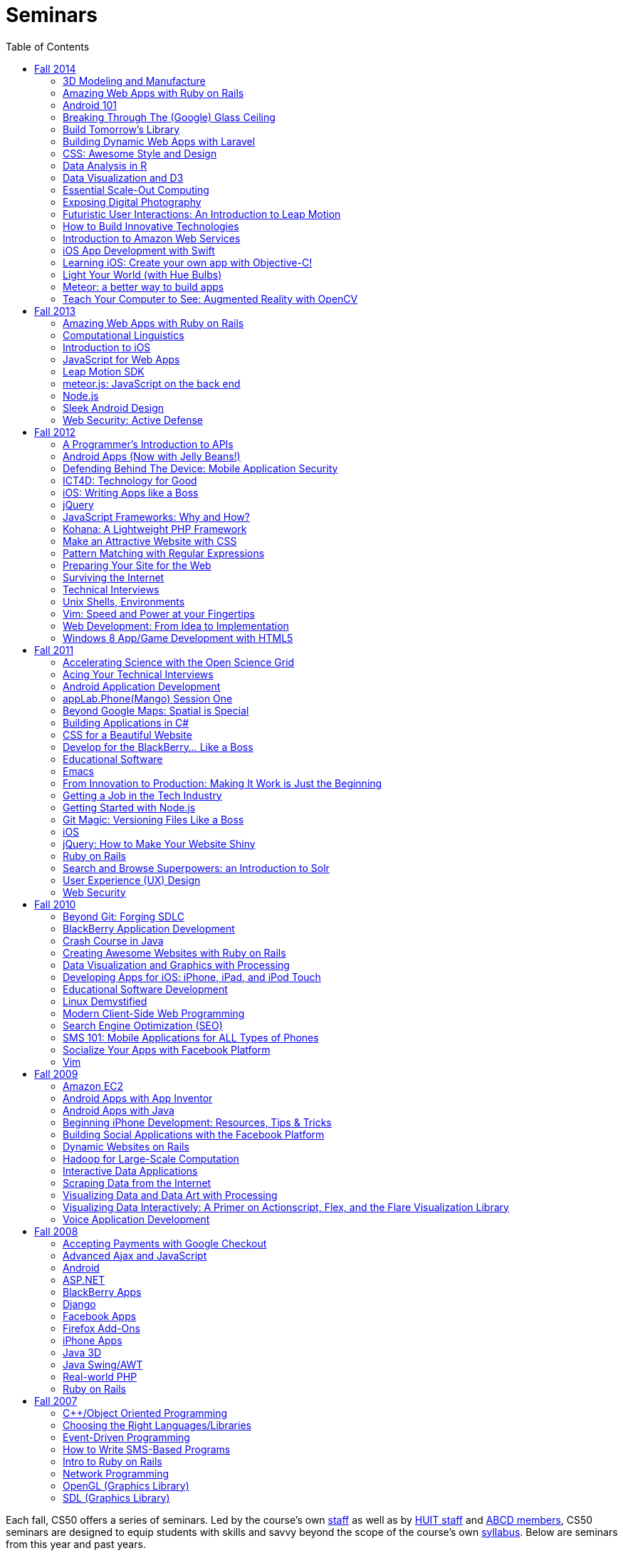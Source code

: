 = Seminars
:toc: left

Each fall, CS50 offers a series of seminars. Led by the course's own
https://cs50.harvard.edu/staff[staff] as well as by
http://huit.harvard.edu/[HUIT staff] and
http://www.abcd.harvard.edu/[ABCD members], CS50 seminars are designed
to equip students with skills and savvy beyond the scope of the course's
own https://cs50.harvard.edu/syllabus[syllabus]. Below are seminars from
this year and past years.

== Fall 2014

Click a seminar's title to see its description and location. No need to register to attend. Each seminar will be streamed live at https://live.cs50.net/[live.cs50.net] and then posted here a few days after it's held!

++++
<iframe src="https://www.google.com/calendar/embed?showNav=0&amp;showDate=0&amp;showPrint=0&amp;showTabs=0&amp;showCalendars=0&amp;showTz=0&amp;mode=AGENDA&amp;height=600&amp;wkst=1&amp;bgcolor=%23FFFFFF&amp;src=9q5vbacbfsvejq8g84j66gn14o%40group.calendar.google.com&amp;color=%235229A3&amp;ctz=America%2FNew_York" style=" border-width:0 " width="800" height="600" frameborder="0" scrolling="no"></iframe>
++++

=== 3D Modeling and Manufacture

_by Ansel Duff_

The software/hardware harmony brings code to life. This seminar aims to familiarize students with elementary manufacturing techniques and provide students with access to CS50's 3D printers. Whether you're designing a holder for a mobile phone payment platform or reinventing the Hue lighting system, customized mechanical components transform a purely software backend to a physical product.

* http://cs50.tv/2014/fall/seminars/3d_modeling/[Video]
* http://cdn.cs50.net/2014/fall/seminars/3d_modeling/iphone_dock.SLDPRT[iPhone 5/5s SolidWorks example file]

=== Amazing Web Apps with Ruby on Rails

_by Gabriel Guimaraes, Stephen Turban and Zack Chauvin_

Ruby on Rails is an awesome framework that lets you create web applications really fast, without having to worry about unnecessary details. In this seminar we will take a look at the Model View Controller paradigm and how this way of thinking can be applied to web programming, specifically using Rails. We will also discuss what a web framework does for you (and what it doesn't do) showing an example of how Rails can solve many tasks of web programming automatically, leaving you more time to work on the real world problems your application is actually trying to solve.

* http://cs50.tv/2014/fall/seminars/ruby_on_rails/[Video]
* http://cdn.cs50.net/2014/fall/seminars/ruby_on_rails/ruby_on_rails.pdf[Slides]

=== Android 101

_by Fred Widjaja_

Learn the basics of building apps on Android, the world's most popular mobile platform! We'll also be going through how to code in Java and how to use development tools like Android Studio.

* video coming soon

=== Breaking Through The (Google) Glass Ceiling

_by Christopher Bartholomew_

Do you have an interest in creating apps for the most controversial piece of wearable technology today? The rise and success of any wearable technology depends on one major element: apps. In this seminar, we’ll overview Google Glass’s three application design patterns: Periodic Notifications using Glass’s Mirror API, Immersion using the Glass Developer Kit (GDK), and Ongoing Tasks which utilize both the Mirror API and GDK. We’ll also provide helpful resources on interacting with and implementing REST web services, creating database structures for Google’s Open Authorization (OAuth), and setting up a standard Integrated Development Environment (IDE) for your chosen design pattern. If you’re planning on creating a Google Glass application, then this seminar will help you get started.

* http://cs50.tv/2014/fall/seminars/glass/[Video]
* http://cdn.cs50.net/2014/fall/seminars/glass/glass.pdf[Slides]
* http://cdn.cs50.net/2014/fall/seminars/glass/setup_and_playground.pdf[Setup Instructions]

=== Build Tomorrow's Library

_by Jeffrey Licht_

Get your hands on the full bibliographic data about virtually all of the 12.7 million items in the Harvard Library collection, plus millions of images, plus some extremely anonymized usage data, and more. All of this can be put to use in the apps you'll learn to write that use the API of Harvard Library Cloud, a new open metadata server. Library metadata is rich, complex, and very human, so let's dig in!

* video coming soon

=== Building Dynamic Web Apps with Laravel

_by Eric Ouyang_

Laravel is a powerful and elegant PHP web development framework for building interactive websites, such as CS50's own site! Learn about how to leverage this cutting edge development tool to create everything from simple APIs to sophisticated modern web applications.

* http://cs50.tv/2014/fall/seminars/laravel/[Video]
* http://cdn.cs50.net/2014/fall/seminars/laravel/laravel.pdf[Slides]
* http://cdn.cs50.net/2014/fall/seminars/laravel/blog50.zip[Project Starting Point]
* http://cdn.cs50.net/2014/fall/seminars/laravel/blog50_completed.zip[Completed Project Example]

=== CSS: Awesome Style and Design

_by Allison Buchholtz-Au and Tomas Reimers_

CSS allows for the stylization of websites. This seminar will cover basic principles for web design from selecting HTML elements with CSS to positioning elements on the page and fully understanding the "box model." Additionally, we will cover common aesthetic improvements seen on websites such as rounding corners, background images, and custom fonts.

* http://cs50.tv/2014/fall/seminars/css/[Video]
* http://cdn.cs50.net/2014/fall/seminars/css/css.pdf[Slides]

=== Data Analysis in R

_by Dustin Tran_

Data has increasingly become crucial for solving problems in industry and research. R provides a powerful and flexible toolkit for this sort of analysis: statistical modeling, machine learning, visualization, and the fundamental process of importing and manipulating data. This seminar will provide a quick introduction to using R and show the tremendous capabilities that the language has to offer.

* video coming soon

=== Data Visualization and D3

_by David Chouinard_

Learn to convey valuable insights through interactive maps, charts and diagrams. We’ll explore D3, a JavaScript library, and learn the tools for producing interactive web-based data visualization.

* video coming soon

=== Essential Scale-Out Computing

_by James Cuff_

Each day you interact with thousands upon thousands of processors, servers, storage systems and high-speed networks. You don't see them, and you don't physically touch them, but they are there, making everything happen behind the scenes. Everything is powered by advanced computing, from your morning news, movie and video streams, phone conversations, currency, financial markets, pharmaceuticals, navigation, traffic, weather, email and of course all of our social media updates.  Each of us consumes vast amounts of data and computation on a daily basis. We also continue to push the boundaries of our science and discovery. Using ever more complex computer models to peer into the darkness of space or to understanding the genetic basis as to why were are human. All of this needs computing for it to work correctly, and it also needs advanced infrastructure and distributed computing architectures to work quickly.  James Cuff is the Assistant Dean for Research Computing here at Harvard. His group runs more than sixty thousand high performance computing processors and more than fourteen petabytes of storage for science. On a global scale, this system is tiny. However, he will show you real world examples of the advances in computation science, physical infrastructure and distributed computing systems we are using each day, whether you are a particle physicist trying to reverse engineer the very fabric of the universe – or maybe you are just updating your selfie...  So what will you learn from this seminar? You are all designing software for your final project. Facebook for example, was originally designed as a small single server PHP application. In order to make it scale to today’s hundreds of thousands of servers and billions of users took years. James will explain how both datacenter and systems architectures that now surpass electrical power usage of 10-20 megawatts – (enough to power more than 20,000 houses, nearly half of the City of Cambridge) enable today’s applications to scale. Each computation, be it add, subtract, multiply, divide, strcmp(), grep or memory hash lookup you make in your application now matters. You will be shown not only how distributed computing factors into your applications, but also how the actual energy efficiency of your algorithms matters. Designing, and thinking about how your application will scale from the beginning to potentially manage 10,000’s of page impressions a second is now the new normal.

* video coming soon

=== Exposing Digital Photography

_by Dan Armendariz_

This seminar is a fast-paced introduction to photography. We'll cover exposure, the impact of exposure values on a photograph, metering, the impact of the human visual system (illusions), and a discussion of modern digital imaging technology including sensor types, sensor sizes, and the limitations that arise from these properties. By the end, you should have a better understanding of the compromises that make up all forms of digital photography from smartphones to digital SLRs and walk away with some tools to find the balance that captures the photograph you want.

* video coming soon

=== Futuristic User Interactions: An Introduction to Leap Motion

_by Armaghan Behlum and Tomas Reimers_

The leap motion is a device that allows users to interact with the computer by moving their hands in front of it. Students will learn how to write code that takes advantage of the leap motion and build websites that the user can interact with using simple hand gestures.

* video coming soon

=== How to Build Innovative Technologies

_by Abby Fichtner_

Ever wonder how startups are able to create innovative, disruptive technologies that are successful in the market? In this seminar, you'll learn lean startup and agile development practices that can be seen time and again in the small percentage of startups that make it big. Using examples from Facebook, Dropbox, Pinterest and more, you'll learn tips for how to find your initial users and validate your ideas. As well as techniques like kanban, emergent design and continuous deployment to help you build your product and get it out there as quickly and efficiently as possible.

* http://cs50.tv/2014/fall/seminars/innovative_technologies/[Video]

=== Introduction to Amazon Web Services

_by Leo Zhadanovsky_

Learn about cloud computing with Amazon Web Services. During this talk, we will discuss the various Networking, Compute, Database, Storage, Application, Deployment and Management services that AWS offers. We will demonstrate how to launch a full three tier LAMP stack in minutes, as well as how to setup a simple web server on AWS. We will also discuss several use-cases, demonstrating how customers such as Enterprises, Startups, and Government Agencies are using AWS to power their computing needs.

* http://cs50.tv/2014/fall/seminars/aws/[Video]
* http://cdn.cs50.net/2014/fall/seminars/aws/aws.pdf[Slides]

=== iOS App Development with Swift

_by Dan Armendariz_

An introduction to iOS programming using Swift, Apple's new programming language for Macs and iOS devices. We will cover the basics of the language, using APIs in your app, and deploying your app to an iOS device. Development requires a recent Mac with OS X 10.9.4 or later and, optional (but recommended), a device running iOS 7 or later.

* video coming soon

=== Learning iOS: Create your own app with Objective-C!

_by Tianyu Liu_

Ever wanted to build your own iOS app with Objective-C but didn't know where to start? Learn the basic introduction to iOS and get started making your cool apps on the App Store.

* video coming soon

=== Light Your World (with Hue Bulbs)

_by Dan Bradley_

As seen in the first week of lecture, Hue bulbs are light bulbs you can control wirelessly. They can do pretty amazing things, if you know how to program them properly. In this seminar, we'll create a small JavaScript web app that can turn Hue bulbs on and off as well as change their color. We'll also more broadly touch on APIs and Ajax calls.

* http://cs50.tv/2014/fall/seminars/hue_bulbs/[Video]

=== Meteor: a better way to build apps

_by Roger Zurawicki_

This is a hands-on introduction to Meteor, a JavaScript and Node.js framework built for the future. Meteor is an open-source platform for building top-quality web apps in a fraction of the time, whether you're an expert developer or just getting started. Meter rocks because: you write in the same language on both the server and the browser; 50 lines of code gets you a working chat app; your app will work in real time; you get an awesome package system; and you can run your app natively on iOS and Android. Find out more at https://www.meteor.com/ 

* video coming soon
	
=== Teach Your Computer to See: Augmented Reality with OpenCV

_by Joshua Meier_

In this seminar, we explore the field of computer vision using the powerful library OpenCV. We’ll learn how to build programs that use your phone/computer's camera in order to interact with the real-world, augment reality, figure out who’s in the picture, and more. Come learn about the technology powering the world’s most popular and entertaining apps.

* video coming soon

== Fall 2013

=== Amazing Web Apps with Ruby on Rails

_by Gabriel Guimaraes_

Ruby on Rails is an awesome framework that lets you create web applications really fast, without having to worry about unnecessary details!

* http://cdn.cs50.net/2013/fall/seminars/ruby_on_rails/ruby_on_rails.pdf[Slides]
* http://cs50.tv/2013/fall/seminars/ruby_on_rails/[Video]


=== Computational Linguistics

_by Lucas Freitas_

As computers become more and more present in our lives, making our interactions with them more intuitive and natural is essential. Computational linguistics refers to the field of computer science that uses computer science to do interesting things with natural language. Examples of large computational linguistic projects are Siri, the Jeopardy winner Watson, and Google Translate. This seminar will give a brief introduction to the field, and will include Python demos to show the potential of that area.

* http://cdn.cs50.net/2013/fall/seminars/computational_linguistics/computational_linguistics.pdf[Slides]
* http://cdn.cs50.net/2013/fall/seminars/computational_linguistics/computational_linguistics.zip[Source]
* http://cs50.tv/2013/fall/seminars/computational_linguistics/[Video]


=== Introduction to iOS

_by Rhed Shi_

Learn how to program iOS applications using Objective-C and XCode 5.

* http://cdn.cs50.net/2013/fall/seminars/intro_to_ios/intro_to_ios.pdf[Slides]
* http://cdn.cs50.net/2013/fall/seminars/intro_to_ios/intro_to_ios.zip[Source Code]
* http://cs50.tv/2013/fall/seminars/intro_to_ios/[Video]
	

=== JavaScript for Web Apps

_by Tomas Reimers and Mike Rizzo_

Learn about APIs and libraries available in Javascript that are useful when writing web applications. 

* http://tomasreimers.github.io/cs50-seminar/[Slides]
* http://cdn.cs50.net/2013/fall/seminars/javascript_for_web_apps/javascript_for_web_apps.zip[Source]
* http://cs50.tv/2013/fall/seminars/javascript_for_web_apps/[Video]


=== Leap Motion SDK

_by Dan Gill and Michael Sutherland_

Getting Started. Important Details. Tools and helpful tips. Community developments. Community resources. How to engage with Leap for help Q&A.

* http://cdn.cs50.net/2013/fall/seminars/leap_motion/leap_motion.pdf[Slides]
* http://cs50.tv/2013/fall/seminars/leap_motion/[Video]


=== meteor.js: JavaScript on the back end 

_by Roger Zurawicki_

A better way to build apps.  Meteor is an open-source platform for building top-quality web apps in a fraction of the time, regardless of your comfort level. 
We will cover the basics of server-side JavaScript and how to get started building cool real-time web apps!  More information at http://www.meteor.com/.

* http://cdn.cs50.net/2013/fall/seminars/meteorjs/meteorjs.pdf[Slides]
* http://cdn.cs50.net/2013/fall/seminars/meteorjs/meteorjs.zip[Source Code]
* http://cs50.tv/2013/fall/seminars/meteorjs/[Video]


=== Node.js

_by Kevin Schmid_

Node.js is a powerful JavaScript library that allows you to create programs that deal with input and output.  That includes network data and file streams, so it's great for creating web servers! Come hear all about Node.js: how it works, where it works best, and how you could use a Node.js server in your final project! In this seminar, we'll show some examples of Node.js servers and discuss server performance.

* http://cdn.cs50.net/2013/fall/seminars/nodejs/nodejs.pdf[Slides]
* http://cdn.cs50.net/2013/fall/seminars/nodejs/nodejs.zip[Source Code]
* http://cs50.tv/2013/fall/seminars/nodejs/[Video]


=== Sleek Android Design

_by Jordan Jozwiak_

Learn about Android design patterns and how to deal with so many different device versions, sizes, and pixel densities.  We will talk about fundamental mobile designs principles, Android-specific concerns, and responsive design for phones and tablets.

* http://cdn.cs50.net/2013/fall/seminars/sleek_android_design/sleek_android_design.pdf[Slides]
* http://cs50.tv/2013/fall/seminars/sleek_android_design/[Video]


=== Web Security: Active Defense

_by Luciano Arango_

Is my new website, or web application secure? How do I make sure it's secure or test if its not? In this seminar we'll put up a website that's not yet, ahem, ready, and split the attendees into two teams. Team one's job: exploit all the vulnerabilities in the code; team two's job: patch them up before team one gets there. We'll be guiding the challenge by exposing the different mistakes that become security problems, how to spot them quickly, and how to patch them up correctly.

* http://cdn.cs50.net/2013/fall/seminars/web_security/web_security.pdf[Slides]
* http://cs50.tv/2013/fall/seminars/web_security/[Video]


== Fall 2012

=== A Programmer's Introduction to APIs

_by Billy Janitsch '15_

APIs allow you to programmatically access data from websites in a useful
form. Facebook, Flickr, Tumblr, Google Maps, Freebase, Wikipedia,
last.fm, Digg, and even CS50 all have APIs that you can use to work with
a variety of interesting data. Have another source in mind? There's
probably an APP for that. Oops, I mean an API. All familiarity levels
welcome, and those in search of ideas for a cool final project are
particularly encouraged to attend.

* http://cs50.tv/2012/fall/seminars/programmer_intro/programmer_intro-720p.mp4[Video]


=== Android Apps (Now with Jelly Beans!)

_by Jordan Jozwiak '14_

As of September 2012, Android had a 68% market share on smart phones(iOS trailed with only 17% share). Android has matured substantially inthe last few years and is undoubtedly here to stay. What are thedifferences between iOS and Android? How has Android changed with therelease of ICS and Jelly Bean? And, most importantly, how can you getstarted developing for Android using Java and Eclipse?

* http://cdn.cs50.net/2012/fall/seminars/android_apps/android_apps.pdf[Slides]
* http://cs50.tv/2012/fall/seminars/android_apps/android_apps-720p.mp4[Video]


=== Defending Behind The Device: Mobile Application Security

_by Chris Wysopal_

Risks to mobile devices are similar to those of traditional software
applications and a result of insecure coding practices, privacy
violating design, and malicious intent. But mobile devices aren’t just
small computers: they are designed around personal and communication
functionality. This makes the top mobile applications risks different
from the top traditional computing risks - and an easier opportunity for
those with malicious intent. This presentation will discuss the threat
landscape and how developers and enterprise IT can tackle mobile app
risk.

* http://cdn.cs50.net/2012/fall/seminars/mobile_application_security/mobile_application_security.pdf[Slides]
* http://cs50.tv/2012/fall/seminars/mobile_application_security/mobile_application_security-720p.mp4[Video]


=== ICT4D: Technology for Good

_by Alisa Nguyen '15 and Joy Ming '15_

Information Communication Technology for Development is a field where
technology is applied to areas such as global health or mobile health,
education and literacy, food production and distribution, and more. This
seminar will demonstrate how technology can create things that are not
only flashy and awesome but can change the world.

* http://cdn.cs50.net/2012/fall/seminars/ict4d/ict4d.pdf[Slides]
* http://cs50.tv/2012/fall/seminars/ict4d/ict4d-720p.mp4[Video]


=== iOS: Writing Apps like a Boss

_by Tommy MacWilliam '13_

Looking to create a project your friends and family can download on the
App Store? Learn how easy it is to write software for iPhone and iPad.
Topics include Objective-C, XCode, and design patterns, and sample apps
include tic-tac-toe and a sports news reader.

* http://cdn.cs50.net/2012/fall/seminars/ios/ios.pdf[Slides]
* http://cdn.cs50.net/2012/fall/seminars/ios/ios.zip[Source Code]
* http://cs50.tv/2012/fall/seminars/ios/ios-720p.mp4[Video]


=== jQuery

_by Vipul Shekhawat '14_

Javascript is a client-side web programming language, used to create all
sorts of functionality on websites. This seminar focuses on jQuery, one
of the most widely used Javascript libraries. jQuery allows programmers
to easily select and manipulate elements on an HTML page, animate
elements effortlessly, send HTTP requests to servers, and much more.
According to builtwith.com, over 24 million websites use jQuery,
including nearly 60% of the top 10,000 websites on the Internet. Make
web programming a lot easier -- come to this seminar and learn jQuery!

* http://cdn.cs50.net/2012/fall/seminars/jquery/jquery.pdf[Slides]
* http://cdn.cs50.net/2012/fall/seminars/jquery/jquery.zip[Source Code]
* http://cloud.cs50.net/~vshekhawat/jquery[Link to Interactive Slides]
* http://cs50.tv/2012/fall/seminars/jquery/jquery-720p.mp4[Video]


=== JavaScript Frameworks: Why and How?

_by Kevin Schimd '15_

JavaScript! It's awesome when you want to add interactive, client-side
features to a website. But coding large projects in JavaScript can be
difficult: it's tough to keep track of events, and maintain organization
of the code! Enter in JavaScript frameworks, which are useful in solving
these kinds of issues. In this seminar, we'll dive into the details and
aspects of some frameworks, and discuss what kind of design challenges
they address. Some knowledge of JavaScript, such as events and objects,
is ideal, but not necessary.

* http://cdn.cs50.net/2012/fall/seminars/javascript_frameworks/javascript_frameworks.zip[Source
Code]
* http://cs50.tv/2012/fall/seminars/javascript_frameworks/javascript_frameworks-720p.mp4[Video]


=== Kohana: A Lightweight PHP Framework

_by Brandon Liu '14_

Web frameworks are absolutely essential for making websites: They
organize your code so that it's more maintainable, and they take care of
common problems like user input sanitation and data model validation so
that you don't have to reinvent the wheel every single time. There are
dozens of web frameworks out there, but Kohana is one of the easiest to
learn, while still providing plenty of features. It's written in PHP, so
there's no need to learn a new language! The seminar will be a
live-coding session, building a blog from the ground up using Kohana.
Students are free to code along, but I will be moving quickly to cover
more ground.

* http://cdn.cs50.net/2012/fall/seminars/kohana/kohana.pdf[Slides]
* http://cdn.cs50.net/2012/fall/seminars/kohana/kohana.zip[Source Code]
* http://cs50.tv/2012/fall/seminars/kohana/kohana-720p.mp4[Video]


=== Make an Attractive Website with CSS

_by Ben Shryock '15_

Learn to make websites even sexier than CS50 Finance with the use of
Cascading Style Sheets (CSS). CSS allows precise control over visual
appearance of a page, from overall layout to details such as font and
margins, all from a single style sheet.

* http://cdn.cs50.net/2012/fall/seminars/css/css.pdf[Slides]
* http://cdn.cs50.net/2012/fall/seminars/css/css.zip[Source Code]
* http://cs50.tv/2012/fall/seminars/css/css-720p.mp4[Video]


=== Pattern Matching with Regular Expressions

_by John Mussman '12_

Regular expressions are templates that allow computers to find and match
patterns in text. Pattern matching is useful when analyzing user input
on consumer websites, cleaning experimental data, or mining source texts
for statistical information. This seminar gives students conceptual
strategies for converting patterns into regular expressions; practice
using the Python re library to solve puzzles; and background to use the
many implementations of regular expressions in command-line tools and
languages including Python, Perl, Ruby, Java, C#, PHP, and MYSQL.

* http://cdn.cs50.net/2012/fall/seminars/pattern_matching/pattern_matching.pdf[Slides]
* http://cs50.tv/2012/fall/seminars/pattern_matching/pattern_matching-720p.mp4[Video]


=== Preparing Your Site for the Web

_by Yuechen Zhao '15_

Designing and launching a website today is a more complex than simply
whipping up some HTML and CSS. You must also take additional steps to
ensure that your site is ready for the web, as websites are being viewed
on different browsers and platforms by people all over the world. How
can you be certain that your site will thrive under all conditions?
Topics to be discussed include cross-browser/platform compatibility, web
security, error handling, and performance optimization.

* http://cdn.cs50.net/2012/fall/seminars/preparing_your_site/preparing_your_site.pdf[Slides]
* http://cs50.tv/2012/fall/seminars/preparing_your_site/preparing_your_site-720p.mp4[Video]


=== Surviving the Internet

_by Esmond Kane_

This seminar will be a truncated version of the National Cyber Security
Awareness Month presentations available here: http://hvrd.me/Rx1Se9
During this year, a record number of popular online service providers,
ranging from email, to social media, to cloud file sharing, were
compromised resulting in our data being exposed. Now, more than ever, we
need to be mindful of the need for constant vigilance when it comes to
computer security. To protect yourself from cyber risks, here are some
things you can do: 1. Ensure your computer has been set to automatically
update 2. Enable your computer's operating system firewall 3. Install
antivirus software and ensure it is set to automatically update 4.
Install HTTPS and anti-tracking extensions 5. Only save your passwords
to a password safe, never save passwords to your browser 6. Select a
unique password for each of your accounts, do not use a common password
for all of your accounts 7. Use two-factor authentication for accounts
that offer it, for example, Google, PayPal, Dropbox, Facebook and many
others offer free or low cost two-factor authentication 8. Be suspicious
of opening email you were not expecting, or from someone you do not
know, and never reply to an email asking for your password 9. Consider
encrypting your hard disk using your computer's operating system
encryption program, for example, FileVault or BitLocker 10. Back up your
hard disk; make a local backup AND make an online backup of important
data.

* http://cdn.cs50.net/2012/fall/seminars/surviving_the_internet/surviving_the_internet.pdf[Slides]
* http://cs50.tv/2012/fall/seminars/surviving_the_internet/surviving_the_internet-720p.mp4[Video]


=== Technical Interviews

_by Kenny Yu '14_

This will be a workshop presenting the format of technical interviews,
which are common in the recruiting process for software engineering
roles at many tech companies. I'll be presenting tips and resources on
getting through the interview, as well as walking through hands-on
examples of representative problems you might see in interviews.

* http://cdn.cs50.net/2012/fall/seminars/technical_interviews/technical_interviews.pdf[Slides]
* http://cdn.cs50.net/2012/fall/seminars/technical_interviews/technical_interviews.zip[Source
Code]
* http://cs50.tv/2012/fall/seminars/technical_interviews/technical_interviews-720p.mp4[Video]


=== Unix Shells, Environments

_by Douglas Kline_

Unix shells consist of and depend on environments and other provisions
that differ from those of other operating systems. Unix offers several
different shells which have some things in common with each other. One,
bash, is now becoming available on other operating systems and may
become shell-lingua franca. Understanding the bases of the shells, their
various capabilities, and how they differ from each other can greatly
increase one's capabilities of using Unix and also illustrate the
history and development of the shells and the operating system in
general. Understanding how they differ from shells of other operating
systems can promote understanding of both and forestall confusion and
mistakes. I intend this primarily as a practical seminar as the topic
isn't really theoretical and the broader historical implications have
more to do with the irregular, idiosyncratic origins of Unix rather than
principles of computer science.

* http://cdn.cs50.net/2012/fall/seminars/unix_shells_environments/unix_shells_environments.pdf[Text]
* http://cs50.tv/2012/fall/seminars/unix_shells_environments/unix_shells_environments-720p.mp4[Video]


=== Vim: Speed and Power at your Fingertips

_by Brandon Liu '14_

Vim is one of the most popular text editors used by programmers. It is
generally agreed that Vim allows for faster text editing than any other
application, but there is a misconception that Vim has a extremely steep
learning curve. With the proper instruction and guidance, you'll find
yourself coding in Vim in no time, faster than ever before! This seminar
will start with a showcase of what Vim is capable of, and then break out
into a hands-on workshop where everyone gets their hands dirty with some
Vim practice!

* http://cdn.cs50.net/2012/fall/seminars/vim/vim.pdf[Slides]
* http://bit.ly/SGgrya[Vim exercises]
* http://cs50.tv/2012/fall/seminars/vim/vim-720p.mp4[Video]


=== Web Development: From Idea to Implementation

_by Billy Janitsch '15 and Ben Kuhn '15_

So. You have a great idea for a website. What's next? This seminar will
guide you through the process of web development, from designing a solid
architecture to creating a functional and beautiful user interface.
Topics include project management, planning/prioritizing features,
iterating over designs, and an overview of useful libraries and
frameworks. We'll move quickly, but all familiarity levels are welcome.
We'll be happy to field questions during and after the seminar.

* http://cdn.cs50.net/2012/fall/seminars/web_development/web_development.pdf[Slides]
* http://cs50.tv/2012/fall/seminars/web_development/web_development-720p.mp4[Video]


=== Windows 8 App/Game Development with HTML5

_by Edwin Guarin and Chris Bowen_

Are you thinking about what you want to do for your CS50 final project?
Attend this session to learn how to build a Windows 8 App and/or game in
HTML5. If you decide to use this for your final project, we will help
you publish it in the Windows store (using a free Windows Store
developer account we give you) and provide some technical guidance
during the hackathon. You will also have a chance to win a Windows 8
slate device or XBOX 360! Don’t miss out!

* http://cs50.tv/2012/fall/seminars/windows_8/windows_8-720p.mp4[Video]


== Fall 2011


=== Accelerating Science with the Open Science Grid

by Ian Stokes-Rees

In the mid-1990s, the high-energy physics community (think
http://en.wikipedia.org/wiki/Fermilab[FermiLab] and
http://en.wikipedia.org/wiki/Cern[CERN]) started planning for the
http://en.wikipedia.org/wiki/Large_Hadron_Collider[Large Hadron
Collider]. Managing the http://en.wikipedia.org/wiki/Petabyte[petabytes]
of data that would be generated by the facility and sharing it with the
globally distributed community of over 10,000 researchers would be a
major infrastructure and technology problem. This same community that
brought us the web has now developed standards, software, and
infrastructure for http://en.wikipedia.org/wiki/Grid_computing[grid
computing]. In this seminar I'll present some of the exciting science
that is being done on the
http://en.wikipedia.org/wiki/Open_Science_Grid[Open Science Grid], the
US national
http://en.wikipedia.org/wiki/Cyberinfrastructure[cyberinfrastructure]
linking 60 institutions (Harvard included) into a massive
http://en.wikipedia.org/wiki/Distributed_computing[distributed
computing] and http://en.wikipedia.org/wiki/Data_processing_system[data
processing system].

* http://cdn.cs50.net/2011/fall/seminars/acceleratingScience/acceleratingScience.pdf[Slides]
* http://cs50.tv/2011/fall/seminars/acceleratingScience/acceleratingScience.mp4[Video]


=== Acing Your Technical Interviews

by Tony Ho '14

At Harvard, there aren't many programs that help people practice their
interviews, especially if there is coding involved. To help with this, I
would like to teach people about resources that are out there that can
help with making sure everyone can ace their interviews.

Most coding interviews are like another coding competition. I would like
to start by talking about resources like
http://projecteuler.net/[Project Euler], Poj,
http://en.wikipedia.org/wiki/USACO[USACO],
http://codeforces.com/[Codeforces],
http://en.wikipedia.org/wiki/TopCoder[Topcoder]. Then I will move into
the broad topics that everyone needs to know to answer simple questions.
Finally, I will end with a hands-on period where we will try some
problems and go over some problems that I have personally seen and find
very interesting.

* http://cdn.cs50.net/2011/fall/seminars/acing_technical_interviews/acing_technical_interviews.pdf[Slides]
* http://cdn.cs50.net/2011/fall/seminars/acing_technical_interviews/acing_technical_interviews_src.zip[Source
Code]
* http://cs50.tv/2011/fall/seminars/acing_technical_interviews/acing_technical_interviews.mp4[Video]


=== Android Application Development

by Jordan Jozwiak '14

Learn the basics of the http://code.google.com/android/[Android]
Application Interface and developing
http://en.wikipedia.org/wiki/Java_%28software_platform%29[Java]
applications using
http://en.wikipedia.org/wiki/Eclipse_%28software%29[Eclipse].

* http://cdn.cs50.net/2011/fall/seminars/Android_applicationDevelopment/Android_applicationDevelopment.pdf[Slides]
* http://cs50.tv/2011/fall/seminars/Android_applicationDevelopment/Android_applicationDevelopment.mp4[Video]


=== appLab.Phone(Mango) Session One

by Edwin Guarin of Microsoft

You will learn how to get started on that next great app for the Windows
Phone. Session One will attempt to cover: Introduction to Windows Phone
7.5 for Developers; Building Windows Phone 7.5 Apps with Visual Studio
and Silverlight; Getting Started with Sample Code and other resource;
Publishing and Monetizing your App in the Marketplace at no cost. For
this seminar, install the Windows Phone 7.5 SDK from
http://create.msdn.com/en-us/home/getting_started. And create a free
Dreamspark and AppHub account using the instructions from
http://bit.ly/r2dqFr. This will give you the ability to publish your
phone apps and monetize for free.

* Resources
** http://cdn.cs50.net/2011/fall/seminars/appLab_Phone_Mango/Jump_Start_Windows_Phone_Mango.zip[Jump
Start Windows Phone Mango]
** http://cdn.cs50.net/2011/fall/seminars/appLab_Phone_Mango/Windows_Phone_7_Silverlight_Toolkit_Refresh_Aug_2011.zip[Windows
Phone 7 Silverlight Toolkit Refresh Aug 2011]
** http://cdn.cs50.net/2011/fall/seminars/appLab_Phone_Mango/Windows_Phone_7_Training_Course.zip[Windows
Phone 7 Training Course]
** http://cdn.cs50.net/2011/fall/seminars/appLab_Phone_Mango/Windows_Phone_Training_Labs.zip[Windows
Phone Training Labs]
** http://cdn.cs50.net/2011/fall/seminars/appLab_Phone_Mango/Windows_Phone_Training_Presentations.zip[Windows
Phone Training Presentations]
* http://cs50.tv/2011/fall/seminars/appLab_Phone_Mango/appLab_Phone_Mango.mp4[Video]


=== Beyond Google Maps: Spatial is Special

by Kirk Goldsberry

There's an ongoing http://en.wikipedia.org/wiki/Geospatial[geospatial]
revolution happening right now. Unfortunately, despite the rapid rise of
geospatial technologies, here at Harvard there are few if any courses
that focus on
http://en.wikipedia.org/wiki/Geographic_Information_Science[Geographic
Information Science]. I propose to lead a brief seminar that introduces
the basics of GIScience and hopes to inspire students to generate
exciting new spatially aware mobile applications that pick up where
popular location-based services such as
http://en.wikipedia.org/wiki/Google_maps[Google Maps] and
[http://en.wikipedia.org/wiki/Yelp,_Inc. Yelp] leave off. Since a large
percentage of http://en.wikipedia.org/wiki/Application_software["apps"]
have a spatial component, this topic should be of interest to students
looking to design new
http://en.wikipedia.org/wiki/Mobile_computing[mobile computing]
software.

* http://cs50.tv/2011/fall/seminars/beyond_GoogleMaps/beyond_GoogleMaps.mp4[Video]


=== Building Applications in C#

by Mike Teodorescu '11

This seminar is a concentrated introduction to
http://en.wikipedia.org/wiki/C_Sharp_%28programming_language%29[C#] and
will cover
http://en.wikipedia.org/wiki/Object-oriented_programming[object-oriented
programming] in C#,
http://en.wikipedia.org/wiki/Collection_%28computing%29[collections] in
C#, http://en.wikipedia.org/wiki/Exception_handling[exception handling],
http://en.wikipedia.org/wiki/Regular_expression_examples[regular
expressions], http://en.wikipedia.org/wiki/XML[XML]
http://en.wikipedia.org/wiki/Parsing[parsing],
http://en.wikipedia.org/wiki/C_file_input/output[file I/O], and
http://en.wikipedia.org/wiki/Debugging[debugging] in
http://en.wikipedia.org/wiki/Microsoft_Visual_Studio[Visual Studio]. By
the end of the course, students should have a solid grasp of this
powerful language, which is packed with handy shortcuts and libraries.

* http://cdn.cs50.net/2011/fall/seminars/C_sharp/C_sharp.pdf[Slides]
* http://cdn.cs50.net/2011/fall/seminars/C_sharp/C_sharp_src.zip[Source
Code]
* http://cs50.tv/2011/fall/seminars/C_sharp/C_sharp.mp4[Video]


=== CSS for a Beautiful Website

by Charles Bandes

Proper use of http://en.wikipedia.org/wiki/Cascading_Style_Sheets[CSS]
allows a tremendous degree of control over both the layout and visual
design of a web page. Careful application of
http://en.wikipedia.org/wiki/Style_sheet_%28web_development%29[style
sheets] can be the difference between a basic page and a really polished
site.

* http://cdn.cs50.net/2011/fall/seminars/CSS/CSS_src.zip[Source Code]
* http://cs50.tv/2011/fall/seminars/CSS/CSS.mp4[Video]


=== Develop for the BlackBerry... Like a Boss

by Jason Hirschorn '14 and Marta Bralic '12

Learn how to develop applications for
http://en.wikipedia.org/wiki/BlackBerry[BlackBerry] smartphone. Imagine
integrating the http://en.wikipedia.org/wiki/BlackBerry_Messenger[BBM]
platform into your application or coding the next
http://en.wikipedia.org/wiki/Brick_Breaker[Brick Breaker]. The
possibilities are endless!

* http://cdn.cs50.net/2011/fall/seminars/develop_for_the_BlackBerry/develop_for_the_BlackBerry.pdf[Slides]
* http://cs50.tv/2011/fall/seminars/develop_for_the_BlackBerry/develop_for_the_BlackBerry.mp4[Video]


=== Educational Software

by Katie Vale

Interested in writing software to support teaching and learning? This
session will discuss how to plan and execute an instructional project,
including how to do requirements gathering, how to choose development
platforms, and how to assess your project. The instructor has over 20
years' experience in designing and producing educational software.

* http://cdn.cs50.net/2011/fall/seminars/educationalSoftware/educationalSoftware.pdf[Slides]
* http://cs50.tv/2011/fall/seminars/educationalSoftware/educationalSoftware.mp4[Video]


=== Emacs

by Matthew Chartier '12

http://en.wikipedia.org/wiki/Emacs[Emacs] is an alternative to
http://en.wikipedia.org/wiki/Gedit[gedit] which empowers you to write
code more efficiently.
http://en.wikipedia.org/wiki/Extensible[Extensible] and highly
customizable, Emacs allows users to streamline their editing process by
modifying the editor itself to suit their needs. Topics covered will
include http://en.wikipedia.org/wiki/Keyboard_shortcuts[keyboard
shortcuts] to navigate text files quickly, using
http://en.wikipedia.org/wiki/Data_buffer[buffers] to more effectively
work with code spanning multiple files, and automating repetitive and
tedious editing tasks on the fly.

* http://cdn.cs50.net/2011/fall/seminars/Emacs/Emacs.pdf[Slides]
* http://cs50.tv/2011/fall/seminars/Emacs/Emacs.mp4[Video]


=== From Innovation to Production: Making It Work is Just the Beginning

by Dennis Ravenelle

Thomas Edison is credited with saying that invention is 1 percent
inspiration and 99 percent perspiration. Getting an innovative solution
from the lab (or the garage) into a real production environment can be
an arduous process. But until something delivers real value in a
real-world environment, it's just a novelty. Here are some things to
consider.

* http://cdn.cs50.net/2011/fall/seminars/innovation_to_production/innovation_to_production.pdf[Slides]
* http://cs50.tv/2011/fall/seminars/innovation_to_production/innovation_to_production.mp4[Video]


=== Getting a Job in the Tech Industry

by Matthew Chartier '12 and Melissa Niu '13

A seminar to discuss opportunities available to Harvard students in the
tech industry and details about the interview process. The seminar will
consist of a presentation and Q&A session with a panel of students with
prior experience interviewing for and working in positions in the tech
industry.

* http://cdn.cs50.net/2011/fall/seminars/techIndustry/techIndustry.pdf[Slides]
* http://cs50.tv/2011/fall/seminars/techIndustry/techIndustry.mp4[Video]


=== Getting Started with Node.js

by Beardsley Ruml

An introduction to http://en.wikipedia.org/wiki/Node.js[Node.js], a
http://en.wikipedia.org/wiki/Server-side[server-side]
http://en.wikipedia.org/wiki/Javascript[JavaScript] environment with
http://en.wikipedia.org/wiki/Asynchronous_I/O[non-blocking IO], and its
most popular modules, such as http://expressjs.com/[Express] (built on
Connect) and http://socket.io/[Socket-IO]. The opportunities for
real-time browser-based interactions will be demonstrated with a new
http://en.wikipedia.org/wiki/Open_source[open-source] implementation of
http://backchan.nl/[backchan.nl]. (See
http://www.github.com/bruml2/backchannel/)

* http://cdn.cs50.net/2011/fall/seminars/Node_js/Node_js.pdf[Slides]
* http://cs50.tv/2011/fall/seminars/Node_js/Node_js.mp4[Video]


=== Git Magic: Versioning Files Like a Boss

by Tommy MacWilliam '13

Tired of sudoku_why_is_it_3_am.c and sudoku_OMG_FINALLY_WORKS.c? Learn
how software is developed in the real world with
http://git-scm.com/[git], a distributed revision control system. Track
down bugs faster, manage file histories, and deploy code with efficiency
and confidence.

* http://cdn.cs50.net/2011/fall/seminars/Git_magic/Git_magic.pdf[Slides]
* http://cs50.tv/2011/fall/seminars/Git_magic/Git_magic.mp4[Video]


=== iOS

by Larry Ehrhardt

Quick tour of http://en.wikipedia.org/wiki/IOS[iOS] and how to build a
tab-based http://en.wikipedia.org/wiki/Application_software[app] with a
view, table, and web view.

* http://cdn.cs50.net/2011/fall/seminars/iOS/iOS.pdf[Slides]
* http://cdn.cs50.net/2011/fall/seminars/iOS/iOS_src.zip[Source Code]
* http://cs50.tv/2011/fall/seminars/iOS/iOS.mp4[Video]


=== jQuery: How to Make Your Website Shiny

by Alex Hugon '11

Stolen from http://en.wikipedia.org/wiki/JQuery[jQuery's] site: "jQuery
is a fast and concise JavaScript Library that simplifies
http://en.wikipedia.org/wiki/Html[HTML] document traversing, event
handling, animating, and
http://en.wikipedia.org/wiki/Ajax_%28programming%29[Ajax] interactions
for rapid web development. jQuery is designed to change the way that you
write http://en.wikipedia.org/wiki/Javascript[JavaScript]."

What this means for you is that you can make your websites prettier,
more interactive, and more dynamic than ever. If you're considering
making a website for your final project, you should check jQuery out!

* http://cdn.cs50.net/2011/fall/seminars/jQuery/jQuery_src.zip[Source
Code]
* http://cs50.tv/2011/fall/seminars/jQuery/jQuery.mp4[Video]


=== Ruby on Rails

by Lexi Ross '13

http://en.wikipedia.org/wiki/Ruby_on_Rails[Ruby on Rails] is an exciting
new web development framework that lets you build awesome, dynamic
websites in a short amount of time. Ever used
http://en.wikipedia.org/wiki/Twitter[Twitter] or
http://en.wikipedia.org/wiki/Groupon[Groupon]? Then you've used a Rails
application. The Rails framework utilizes the
http://www.ruby-lang.org/en/[Ruby programming language], so we'll be
learning basic Ruby syntax as well as the tools you need to get started
building a Rails app. Bonus: Ruby is insanely fun to code in!

* http://cdn.cs50.net/2011/fall/seminars/Ruby_on_Rails/ROR.pdf[Slides]
* http://cdn.cs50.net/2011/fall/seminars/Ruby_on_Rails/ROR_depot_src.zip[ROR depot Source Code]
* http://cdn.cs50.net/2011/fall/seminars/Ruby_on_Rails/ROR_finance_skeleton_src.zip[ROR finance skeleton Source Code]
* http://cs50.tv/2011/fall/seminars/Ruby_on_Rails/Ruby_on_Rails.mp4[Video]


=== Search and Browse Superpowers: an Introduction to Solr

by Ben Gaucherin

Search and browse capabilities are core to most applications these days.
This seminar will review basic concepts behind search, including the
more recent development known as
http://en.wikipedia.org/wiki/Faceted_search[faceted search]. We will
then use http://en.wikipedia.org/wiki/Solr[Solr], one of the most
popular http://en.wikipedia.org/wiki/Open_source[open-source] faceted
http://en.wikipedia.org/wiki/Search_engine[search engines], to see how
one can incorporate advanced search and browse capabilities into an
application.

* http://cdn.cs50.net/2011/fall/seminars/intro_to_Solr/intro_to_Solr.pdf[Slides]
* http://cs50.tv/2011/fall/seminars/intro_to_Solr/intro_to_Solr.mp4[Video]
* http://cdn.cs50.net/2011/fall/seminars/intro_to_Solr/intro_to_Solr.ova[Virtual Machine]


=== User Experience (UX) Design

by Julia Mitelman '13

Ever stumbled upon a product that frustrated you because you couldn't
figure out how to use it? Learn how to create products that are
intuitive and convenient—no user manual necessary! A sneak peek of
CS179, this seminar teaches you what you need to keep in mind when
making products so you can create a great best user experience—because
it's always the designer's fault!

* http://cdn.cs50.net/2011/fall/seminars/user_UX_design/user_UX_design.pdf[Slides]
* http://cs50.tv/2011/fall/seminars/user_UX_design/user_UX_design.mp4[Video]


=== Web Security

by Carl Jackson '13

You know how to build websites, but do you know how to make them secure?
We'll teach you about some of the most common Web Security
vulnerabilities and how to fix them.

* http://cdn.cs50.net/2011/fall/seminars/Web_security/Web_security.pdf[Slides]
* http://cdn.cs50.net/2011/fall/seminars/Web_security/Web_security.zip[Source Code]
* http://cs50.tv/2011/fall/seminars/Web_security/Web_security.mp4[Video]


== Fall 2010


=== Beyond Git: Forging SDLC

by Esmond Kane

Given the forthcoming launch of the http://forge.gov/[forge.gov]
http://en.wikipedia.org/wiki/Systems_Development_Life_Cycle[SDLC]
portal, building on the already deployed http://forge.mil/[forge.mil],
collaborative development lifecycle portals are officially mainstream.
The presenter will speak to the goals, quirks, maturation and future of
a 6-year software development hosted portal for academia _et al._ in
Harvard. The Harvard ABCD Forge is available at
https://forge.abcd.harvard.edu/[forge.abcd.harvard.edu].

* http://cdn.cs50.net/2010/fall/seminars/BeyondGit_ForgingSDLC/BeyondGit_ForgingSDLC.pdf[Slides]
* http://cs50.tv/2010/fall/seminars/BeyondGit_ForgingSDLC/BeyondGit_ForgingSDLC.mp4[Video]


=== BlackBerry Application Development

by Tian Feng '11

Learn the basics of the http://en.wikipedia.org/wiki/BlackBerry[BlackBerry] Application
Interface and developing http://en.wikipedia.org/wiki/Java_(programming_language)[Java]
applications.

* http://cdn.cs50.net/2010/fall/seminars/BlackBerryApplicationDevelopment/BlackBerryApplicationDevelopment.pdf[Slides]
* http://cs50.tv/2010/fall/seminars/BlackBerryApplicationDevelopment/BlackBerryApplicationDevelopment.mp4[Video]


=== Crash Course in Java

by Matthew Chartier '12

Comprehensive introduction to the syntax, features, advantages, and limitations of the
http://en.wikipedia.org/wiki/Java_(programming_language)[Java]
programming language, relating back to
http://en.wikipedia.org/wiki/C_(programming_language)[C]. Introducing
basic topics in http://en.wikipedia.org/wiki/Object-oriented_programming[object-oriented programming].

* http://cdn.cs50.net/2010/fall/seminars/CrashCourseInJava/CrashCourseInJava.pdf[Slides]
* http://cdn.cs50.net/2010/fall/seminars/CrashCourseInJava/CrashCourseInJava.zip[Source Code]
* http://cs50.tv/2010/fall/seminars/CrashCourseInJava/CrashCourseInJava.mp4[Video]


=== Creating Awesome Websites with Ruby on Rails

by Tommy MacWilliam '13

http://en.wikipedia.org/wiki/Ruby_on_Rails[Ruby on Rails] is a web
application framework for the
http://en.wikipedia.org/wiki/Ruby_(programming_language)[Ruby]
programming language. With Rails, interacting with complex database
structures is a snap and site organization is literally done for you,
allowing you to focus on creating an awesome website rather than
worrying about petty low-level details. In this seminar, we'll take a
look at the Ruby programming language, the
http://en.wikipedia.org/wiki/Model–View–Controller[MVC] design pattern,
and how to create and deploy a killer Rails website in minutes (that's
right, minutes).

* http://cdn.cs50.net/2010/fall/seminars/CreatingAwesomeWebsitesWithRubyOnRails/CreatingAwesomeWebsitesWithRubyOnRails.pdf[Slides]
* http://cs50.tv/2010/fall/seminars/CreatingAwesomeWebsitesWithRubyOnRails/CreatingAwesomeWebsitesWithRubyOnRails.mp4[Video]


=== Data Visualization and Graphics with Processing

by Mike Teodorescu '11

Used in visualizing the human genome, social networks, word maps of
presidential speeches,
http://en.wikipedia.org/wiki/Processing_(programming_language)[Processing]
provides a complete framework for interactive visual applications. The
seminar is structured as a tutorial to enable you to get started quickly
with the
http://en.wikipedia.org/wiki/Java_(programming_language)[Java]-based
Processing and off to a final project! A survey of visual applications
using Processing will be made to give you more implementation ideas for
your project.

* http://cdn.cs50.net/2010/fall/seminars/DataVisualizationAndGraphicsWithProcessing/DataVisualizationAndGraphicsWithProcessing.pdf[Slides]
* http://cdn.cs50.net/2010/fall/seminars/DataVisualizationAndGraphicsWithProcessing/DataVisualizationAndGraphicsWithProcessing.zip[Source Code]
* http://cs50.tv/2010/fall/seminars/DataVisualizationAndGraphicsWithProcessing/DataVisualizationAndGraphicsWithProcessing.mp4[Video]


=== Developing Apps for iOS: iPhone, iPad, and iPod Touch

by Scott Crouch '13

In this seminar, students will learn the fundamentals of
http://en.wikipedia.org/wiki/Objective-C[Objective-C],
http://en.wikipedia.org/wiki/Xcode[Xcode], the iPhone and iPad
simulator, http://en.wikipedia.org/wiki/Interface_Builder[Interface
Builder] and Instruments. Topics in Objective-C include the
http://en.wikipedia.org/wiki/Model–View–Controller[model-view-controller]
paradigm, basic syntax, memory management, Core Data, and UI elements.
Students will learn the basics of creating simple, table, tab bar and
split view controller applications.

* http://cdn.cs50.net/2010/fall/seminars/DevelopingAppsFor_iOS_iPhone_iPad_And_iPodTouch/DevelopingAppsFor_iOS_iPhone_iPad_And_iPodTouch.pdf[Slides]
* http://cdn.cs50.net/2010/fall/seminars/DevelopingAppsFor_iOS_iPhone_iPad_And_iPodTouch/CS50_Practice_iOS_App.zip[Source Code], _should be run on Simulator 4.2 Debug with LLVM Compiler 1.6_
* http://cs50.tv/2010/fall/seminars/DevelopingAppsFor_iOS_iPhone_iPad_And_iPodTouch/DevelopingAppsFor_iOS_iPhone_iPad_And_iPodTouch.mp4[Video]


=== Educational Software Development

by Katie Vale

Interested in writing software to support teaching and learning? This
session will discuss how to plan and execute an instructional project,
including how to do requirements gathering, how to choose development
platforms, and how to assess your project. The instructor has over 20
years experience in designing and producing educational software.

* http://cs50.tv/2010/fall/seminars/EducationalSoftwareDevelopment/EducationalSoftwareDevelopment.mp4[Video]


=== Linux Demystified

by Jeremy Cushman '12

Come learn about arguably the most successful collective action effort
in the history of the world. Dive into the tool used by the pros and
learn what it takes. Bring along your laptop so you can play along.

* http://cdn.cs50.net/2010/fall/seminars/LinuxDemystified/LinuxDemystified.pdf[Slides]
* http://cs50.tv/2010/fall/seminars/LinuxDemystified/LinuxDemystified.mp4[Video]


=== Modern Client-Side Web Programming

by Filip Zembowicz '11

Recent developments in the http://en.wikipedia.org/wiki/HTML5[HTML5] and
http://en.wikipedia.org/wiki/Cascading_Style_Sheets[CSS] specifications
as well as powerful http://en.wikipedia.org/wiki/JavaScript[JavaScript]
libraries like http://en.wikipedia.org/wiki/JQuery[jQuery] have extended
the realm of possibilities of what can be displayed in a browser. This
seminar will be a high-level overview of the new possibilities, such as
embedding video directly, using a canvas to draw arbitrary objects,
dynamically storing data in the browser using localStorage, and
animating and transforming your webpages to your heart's content.

* http://cs50.tv/2010/fall/seminars/ModernClient-SideWebProgramming/ModernClient-SideWebProgramming.mp4[Video]


=== Search Engine Optimization (SEO)

by Katie Fifer '08

Ever wondered how Google picks certain websites to show up before others
in search results? Ever wondered how much traffic (and money) is at
stake when it comes to being number 1 on Google? Come learn how to
optimize your website to make it more search-engine-friendly and boost
your search engine ranking. We'll cover everything from html tags, to
URLs, links, keyword strategy, and overall content.

* http://cdn.cs50.net/2010/fall/seminars/SearchEngineOptimization_SEO/SearchEngineOptimization_SEO.pdf[Slides]
* http://cs50.tv/2010/fall/seminars/SearchEngineOptimization_SEO/SearchEngineOptimization_SEO.mp4[Video]


=== SMS 101: Mobile Applications for ALL Types of Phones

by Jeff Solnet '12 and Punit Shah '12

This seminar will cover the basics of developing
http://en.wikipedia.org/wiki/SMS[SMS]-based mobile applications. We will
discuss and demonstrate how to use the
http://www.zeepmobile.com/developers/[Zeep Mobile] and
http://lite.textmarks.com/dev/[TextMarks Lite] APIs, in conjunction with
http://en.wikipedia.org/wiki/PHP[PHP] scripts, to develop interactive
SMS applications. SMS (i.e. text messages) is a nearly-universal
technology on cell phones. It allows developers to create mobile
applications that are cheap and compatible with all phones, whether
you're using a smartphone (iPhone, Blackberry, G1) or your parents' old
black-and-white Nokia. If you're thinking about changing the world, SMS
has been a useful platform for the developing world where few serviced
populations have access to advanced mobile devices. Farmers in many
African countries are now able to get up-to-date pricing and other
agricultural data thanks to SMS applications. In Kenya, mobile (SMS)
banking is rapidly changing the way Kenyans create and conduct business.
Whether you're interested in updating
http://shuttleboy.cs50.net/[Shuttleboy] or solving world peace, this
seminar will be a good starting point.

* http://cdn.cs50.net/2010/fall/seminars/SMS101_MobileApplicationsForAllTypesOfPhones/SMS101_MobileApplicationsForAllTypesOfPhones.pdf[Slides]
* http://cs50.tv/2010/fall/seminars/SMS101_MobileApplicationsForAllTypesOfPhones/SMS101_MobileApplicationsForAllTypesOfPhones.mp4[Video]


=== Socialize Your Apps with Facebook Platform

by Keito Uchiyama '11

How to get started with http://developers.facebook.com/[Facebook's
Platform product], including use of the
http://developers.facebook.com/docs/api[Graph API] and how to use the
http://github.com/facebook/php-sdk/[SDKs in PHP]. An overview of the
features in the API and examples of possible integrations.

* http://cdn.cs50.net/2010/fall/seminars/SocializeYourAppsWithFacebookPlatform/SocializeYourAppsWithFacebookPlatform.pdf[Slides]
* http://cdn.cs50.net/2010/fall/seminars/SocializeYourAppsWithFacebookPlatform/SocializeYourAppsWithFacebookPlatform.zip[Source Code]
* http://cs50.tv/2010/fall/seminars/SocializeYourAppsWithFacebookPlatform/SocializeYourAppsWithFacebookPlatform.mp4[Video]


=== Vim

by Gabrielle Ehrlich '13

Learn how to use http://en.wikipedia.org/wiki/Vim_(text_editor)[Vim], a
text editor. It's awesome.

* http://cs50.tv/2010/fall/seminars/Vim/Vim.mp4[Video]


== Fall 2009


=== Amazon EC2

by David J. Malan '99

Overview of http://aws.amazon.com/ec2/[Amazon EC2]. How We've Used It.
What It Costs. Q&A.

* https://manual.cs50.net/Amazon_EC2[Outline]
* Video
** http://cdn.cs50.net/2009/fall/seminars/EC2_seminar.flv?play[Flash]
** http://cdn.cs50.net/2009/fall/seminars/EC2_seminar.mp3?download[MP3]
** http://cdn.cs50.net/2009/fall/seminars/EC2_seminar.mov?download[QuickTime]


=== Android Apps with App Inventor

by Alex Hugon '11 and Filip Zembowicz '11

http://sites.google.com/site/appinventorhelp/[App Inventor for Android]
is a http://scratch.mit.edu/[Scratch]-like environment that lets you
create new mobile applications. With it, you can explore communication,
location-awareness, social networking, and massive Web-based data
collections. This is a great way to try out mobile apps, and to
collaborate with a community of developers at Google and other colleges
participating in the App Inventor alpha.

* http://cdn.cs50.net/2009/fall/seminars/AndroidAppsWithAppInventor.flv?play[Flash]
* http://cdn.cs50.net/2009/fall/seminars/AndroidAppsWithAppInventor.mp3?download[MP3]
* http://cdn.cs50.net/2009/fall/seminars/AndroidAppsWithAppInventor.mov?download[QuickTime]


=== Android Apps with Java

by Kent Rakip '11

http://code.google.com/android/[Android] is a software stack for mobile
devices that includes an operating system, middleware and key
applications. The Android SDK provides the tools and APIs necessary to
begin developing applications that run on Android-powered devices.

* http://cdn.cs50.net/2009/fall/seminars/AndroidAppswithJava.pdf[Slides]
* Video
** http://cdn.cs50.net/2009/fall/seminars/AndroidAppsWithJava.flv?play[Flash]
** http://cdn.cs50.net/2009/fall/seminars/AndroidAppsWithJava.mp3?download[MP3]
** http://cdn.cs50.net/2009/fall/seminars/AndroidAppsWithJava.mov?download[QuickTime]


=== Beginning iPhone Development: Resources, Tips & Tricks

by Winston Yan '10 and Jonathan Yip '12

Interested in developing an app for the iPhone or iPod touch? This
seminar aims to not only be a tutorial on beginning iPhone development,
but will also 1) introduce a number of resources we've found useful
during the development of Rover and 2) provide you with a number of
tips, tricks, and customizations that we've learned through trial and
error. Hopefully from our experience, we can make your life a lot
easier!

* http://cdn.cs50.net/2009/fall/seminars/Beginning_iPhoneDevelopment.flv?play[Flash]
* http://cdn.cs50.net/2009/fall/seminars/Beginning_iPhoneDevelopment.mp3?download[MP3]
* http://cdn.cs50.net/2009/fall/seminars/Beginning_iPhoneDevelopment.mov?download[QuickTime]


=== Building Social Applications with the Facebook Platform

by Keito Uchiyama '11

When you "SuperPoke" someone on Facebook or play "Farmville", you're
using applications built on the http://developers.facebook.com/[Facebook
Platform], an extensive infrastructure designed to make it easy for
developers to leverage the social graph of the world's largest social
networking website. Now that the Facebook Platform is available outside
facebook.com as Facebook Connect and in many other languages beyond PHP,
an increasingly large number of notable websites are using the Platform
to add the social element to their websites and other applications.
Learn how to create such an application yourself and join the social
web.

* http://cdn.cs50.net/2009/fall/seminars/BuildingSocialApplicationsWithFacebookPlatform.flv?play[Flash]
* http://cdn.cs50.net/2009/fall/seminars/BuildingSocialApplicationsWithFacebookPlatform.mp3?download[MP3]
* http://cdn.cs50.net/2009/fall/seminars/BuildingSocialApplicationsWithFacebookPlatform.mov?download[QuickTime]


=== Dynamic Websites on Rails

by Greg Brockman

Ruby on Rails is a framework for building web applications that makes
complicated tasks easy, fast, and fun. By taking care of low-level
details such as talking to your database as if it were an object, Rails
frees you to deal with the interesting parts that make your site unique
to you. In this talk, we'll go through some of the basic concepts of
Rails, ultimately building a dynamic application in mere minutes. Give
in to peer pressure and join sites like Hulu, Twitter, and Jobster in
riding the Rails.

* http://cdn.cs50.net/2009/fall/seminars/DynamicWebsitesOnRails.flv?play[Flash]
* http://cdn.cs50.net/2009/fall/seminars/DynamicWebsitesOnRails.mp3?download[MP3]
* http://cdn.cs50.net/2009/fall/seminars/DynamicWebsitesOnRails.mov?download[QuickTime]


=== Hadoop for Large-Scale Computation

by Zak Stone '04

Welcome to the era of Big Data, in which petabytes of information are
accumulating at an accelerating rate and desperately need you to analyze
them. Computation on billions of web pages or photos or log entries
requires new tools and a new way of thinking about programming; this
seminar will introduce you to http://hadoop.apache.org/[Hadoop], the
most prominent open-source ecosystem of tools for working with exciting
new large-scale datasets.

* http://cdn.cs50.net/2009/fall/seminars/Hadoop.flv?play[Flash]
* http://cdn.cs50.net/2009/fall/seminars/Hadoop.mp3?download[MP3]
* http://cdn.cs50.net/2009/fall/seminars/Hadoop.mov?download[QuickTime]


=== Interactive Data Applications

by Mike Tucker '03

Build an interactive, data-driven application using
http://www.endeca.com/[Endeca]'s commercial-grade data tools with
http://en.wikipedia.org/wiki/XQuery[XQuery], a standards-based
programming language tuned to working with
http://en.wikipedia.org/wiki/Xml[XML].

Endeca provides a platform for search applications that allows users to
navigate through data based on record attributes. This means that you
can take any dataset that you have in mind and open it up to the world
with the type of high quality text search and faceted navigation that
you find on the top e-commerce and media sites including
http://HomeDepot.com[HomeDepot.com], http://NewEgg.com[NewEgg.com],
http://NewsSift.com[NewsSift.com] and http://Time.com[Time.com].

Endeca provides access to these features and more through APIs that are
exposed in a standard query language for XML databases called XQuery, in
which you can write arbitrarily complex programs. These programs can
then be hosted in your Endeca application as web-services, meaning that
they can be invoked from your
http://en.wikipedia.org/wiki/Ajax_(programming)[Ajax] or
http://www.adobe.com/products/flex/[Flex]-based User Interface.

* http://cdn.cs50.net/2009/fall/seminars/InteractiveDataApplications.flv?play[Flash]
* http://cdn.cs50.net/2009/fall/seminars/InteractiveDataApplications.mp3?download[MP3]
* http://cdn.cs50.net/2009/fall/seminars/InteractiveDataApplications.mov?download[QuickTime]


=== Scraping Data from the Internet

by Keito Uchiyama '11

Stocks, sports scores, dining menus--there's a plethora of information
out there on the Internet that's not available by easily accessible
http://en.wikipedia.org/wiki/Application_programming_interface[Application
Programming Interfaces] (APIs).
http://en.wikipedia.org/wiki/Web_scraping[Web scraping], or screen
scraping in general, helps extract that data by parsing the HTML on web
pages, making data from any website on the Internet accessible to your
application and prime for mashing up in whatever creative way you can
imagine. We'll go over an example,
http://CrimsonDining.org/[CrimsonDining.org], which uses robust scraping
to retrieve menu data from Dining Services. The techniques covered in
this seminar will apply to any programming language or framework.

* http://cdn.cs50.net/2009/fall/seminars/ScrapingDataFromInternet.zip[Source Code]
* Video
** http://cdn.cs50.net/2009/fall/seminars/ScrapingDataFromInternet.flv?play[Flash]
** http://cdn.cs50.net/2009/fall/seminars/ScrapingDataFromInternet.mp3?download[MP3]
** http://cdn.cs50.net/2009/fall/seminars/ScrapingDataFromInternet.mov?download[QuickTime]


=== Visualizing Data and Data Art with Processing

by Filip Zembowicz '11

http://www.processing.org[Processing] is an open-source programming
language based on Java and designed with visualization in mind. It is
for students, artists, designers, researchers, and hobbyists for
learning, prototyping, and production of graphics, both static and
interactive. It is used intensively in the class CS 171: Visualization,
taught by Hanspeter Pfister. This tutorial will cover basic processing
fundamentals, including loading data, drawing complex shapes from
primitives, physics, and handling user interaction. These programs can
then be run online or through downloadable executables.

* http://cdn.cs50.net/2009/fall/seminars/VisualizingData_DataArtWithProcessing.flv?play[Flash]
* http://cdn.cs50.net/2009/fall/seminars/VisualizingData_DataArtWithProcessing.mp3?download[MP3]
* http://cdn.cs50.net/2009/fall/seminars/VisualizingData_DataArtWithProcessing.mov?download[QuickTime]


=== Visualizing Data Interactively: A Primer on Actionscript, Flex, and the Flare Visualization Library

by Filip Zembowicz '11

Large datasets are everywhere nowadays: information on populations,
biology, voting, prices, and distances are just a few of the various
categories of data easily accessible online. However, many of these
resources suffer from poor user interface design--it is hard for a user
to see the information holistically, to see patterns in data, to observe
how the data changes over time, and to remain engaged with static blocks
of text and images. Information visualization allows for the facile
design of engaging ways to explore data. In this tutorial, I will
introduce Actionscript (the language that powers Flash animations) and
http://www.adobe.com/products/flex/[Flex] (an Adobe product that allows
rapid development of web-based flash apps), specifically focusing on how
the http://flare.prefuse.org/[Flare] visualization library can be
utilized to load, display, and interact with quantitative, qualitative,
and relative data. Examples of beautiful visualizations:
http://www.visualcomplexity.com/vc/.

Adobe has recently announced that the forthcoming Flash CS5 will be able
to run on iPhone -- this represents a tremendous opportunity for getting
into the mobile wave.

* http://cdn.cs50.net/2009/fall/seminars/VisualizingDataInteractively.flv?play[Flash]
* http://cdn.cs50.net/2009/fall/seminars/VisualizingDataInteractively.mp3?download[MP3]
* http://cdn.cs50.net/2009/fall/seminars/VisualizingDataInteractively.mov?download[QuickTime]


=== Voice Application Development

by Wellie Chao '98

Provide information and services to users over the phone using speech
synthesis,
http://en.wikipedia.org/wiki/Dual-tone_multi-frequency[dual-tone
multi-frequency] (DTMF) capture, and
http://en.wikipedia.org/wiki/Public_switched_telephone_network[public
switched telephone network] (PSTN) connectivity. Build voice telephony
applications using scripting languages such as Perl and Python
configured with XML. http://en.wikipedia.org/wiki/FreeSWITCH[FreeSWITCH]
is a
http://en.wikipedia.org/wiki/Session_Initiation_Protocol[SIP]-compliant
softswitch that lets you talk to other softswitches, softphones, IP
phones, and (via SIP) the PSTN to reach (or be reached by) any mobile
phone or landline around the world. The CS50
http://shuttleboy.cs50.net[Shuttleboy Voice] application (617-BUG-CS50 /
617-284-2750) is built on FreeSWITCH. Organizations such as
http://www.delta.com/[Delta Airlines],
http://www.capitalone.com/[Capital One],
http://www.citibank.com/[Citibank], and even
http://www.harvard.edu/[Harvard] use
http://en.wikipedia.org/wiki/Interactive_voice_response[interactive
voice response] (IVR) systems to provide information to customers such
as flight times, bank balances, and dinner menus, and to allow customers
to perform transactions such as booking tickets, transferring money,
making payments. With FreeSWITCH and your favorite programming language
(C/Java/Perl/Python/PHP/Javascript/Ruby/etc.), building such systems is
a snap. In addition, FreeSWITCH has some cool features such as receiving
faxes, sending dynamically generated faxes, integration with
http://www.google.com/talk/[Google Talk], mixing of audio streams from
multiple sources such as other phone lines for conferencing or local
files/shoutcast.

* http://cdn.cs50.net/2009/fall/seminars/VoiceApplicationDevelopment.flv?play[Flash]
* http://cdn.cs50.net/2009/fall/seminars/VoiceApplicationDevelopment.mp3?download[MP3]
* http://cdn.cs50.net/2009/fall/seminars/VoiceApplicationDevelopment.mov?download[QuickTime]


== Fall 2008


=== Accepting Payments with Google Checkout

by Mike Tucker '03

* http://cdn.cs50.net/2008/fall/seminars/GoogleCheckout.flv?play[Flash]
* http://cdn.cs50.net/2008/fall/seminars/GoogleCheckout.mp3?download[MP3]
* http://cdn.cs50.net/2008/fall/seminars/GoogleCheckout.mov?download[QuickTime]


=== Advanced Ajax and JavaScript

by Josh Bolduc '11

* http://cdn.cs50.net/2008/fall/seminars/AdvAjax_JS/jquery/[Code]
* http://cdn.cs50.net/2008/fall/seminars/AdvAjax_JS/jquery.pdf[Slides]
* Video
** http://cdn.cs50.net/2008/fall/seminars/AdvAjax_JS.flv?play[Flash]
** http://cdn.cs50.net/2008/fall/seminars/AdvAjax_JS.mp3?download[MP3]
** http://cdn.cs50.net/2008/fall/seminars/AdvAjax_JS.mov?download[QuickTime]


=== Android

by Brett Thomas '10

* http://cdn.cs50.net/2008/fall/seminars/Android.flv?play[Flash]
* http://cdn.cs50.net/2008/fall/seminars/Android.mp3?download[MP3]
* http://cdn.cs50.net/2008/fall/seminars/Android.mov?download[QuickTime]


=== ASP.NET

by Patrick Schmid

* http://cdn.cs50.net/2008/fall/seminars/ASP_NET.flv?play[Flash]
* http://cdn.cs50.net/2008/fall/seminars/ASP_NET.mp3?download[MP3]
* http://cdn.cs50.net/2008/fall/seminars/ASP_NET.mov?download[QuickTime]


=== BlackBerry Apps

by Brett Thomas '10

* http://cdn.cs50.net/2008/fall/seminars/BB_Apps.flv?play[Flash]
* http://cdn.cs50.net/2008/fall/seminars/BB_Apps.mp3?download[MP3]
* http://cdn.cs50.net/2008/fall/seminars/BB_Apps.mov?download[QuickTime]


=== Django

by Andy Lei '09

* http://cdn.cs50.net/2008/fall/seminars/Django/django.code.tar.bz2[Code]
* http://cdn.cs50.net/2008/fall/seminars/Django/django.outline.pdf[Outline]
* Video
** http://cdn.cs50.net/2008/fall/seminars/Django.flv?play[Flash]
** http://cdn.cs50.net/2008/fall/seminars/Django.mp3?download[MP3]
** http://cdn.cs50.net/2008/fall/seminars/Django.mov?download[QuickTime]


=== Facebook Apps

by Linfeng Yang '11

* http://cdn.cs50.net/2008/fall/seminars/FacebookApps/Facebook%20App%20Seminar.pdf[Slides]
* Video
** http://cdn.cs50.net/2008/fall/seminars/FacebookApps.flv?play[Flash]
** http://cdn.cs50.net/2008/fall/seminars/FacebookApps.mp3?download[MP3]
** http://cdn.cs50.net/2008/fall/seminars/FacebookApps.mov?download[QuickTime]


=== Firefox Add-Ons

by Brett Thomas '10

* http://cdn.cs50.net/2008/fall/seminars/FirefoxAddOns.flv?play[Flash]
* http://cdn.cs50.net/2008/fall/seminars/FirefoxAddOns.mp3?download[MP3]
* http://cdn.cs50.net/2008/fall/seminars/FirefoxAddOns.mov?download[QuickTime]


=== iPhone Apps

by Vivek Sant '11

* http://cdn.cs50.net/2008/fall/seminars/iPhoneApps/HelloWorld.zip[Hello World]
* http://cdn.cs50.net/2008/fall/seminars/iPhoneApps/iCalculator.zip[iCalculator]
* http://cdn.cs50.net/2008/fall/seminars/iPhoneApps/iPhone_Dev_Seminar_Slides.pdf[Slides]
* Video
** http://cdn.cs50.net/2008/fall/seminars/iPhoneApps.flv?play[Flash]
** http://cdn.cs50.net/2008/fall/seminars/iPhoneApps.mp3?download[MP3]
** http://cdn.cs50.net/2008/fall/seminars/iPhoneApps.mov?download[QuickTime]


=== Java 3D

by Sanjay Gandhi '10

* http://cdn.cs50.net/2008/fall/seminars/Java3D.flv?play[Flash]
* http://cdn.cs50.net/2008/fall/seminars/Java3D.mp3?download[MP3]
* http://cdn.cs50.net/2008/fall/seminars/Java3D.mov?download[QuickTime]


=== Java Swing/AWT

by David Wu '11

* http://cdn.cs50.net/2008/fall/seminars/JavaSwingAWT.flv?play[Flash]
* http://cdn.cs50.net/2008/fall/seminars/JavaSwingAWT.mp3?download[MP3]
* http://cdn.cs50.net/2008/fall/seminars/JavaSwingAWT.mov?download[QuickTime]


=== Real-world PHP

by Keito Uchiyama '11

* http://cdn.cs50.net/2008/fall/seminars/RealWorldPHP/RealWorldPHP.pdf[Slides]
* Video
** http://cdn.cs50.net/2008/fall/seminars/RealWorldPHP.flv?play[Flash]
** http://cdn.cs50.net/2008/fall/seminars/RealWorldPHP.mp3?download[MP3]
** http://cdn.cs50.net/2008/fall/seminars/RealWorldPHP.mov?download[QuickTime]


=== Ruby on Rails

by Aaron Oehlschlaeger '11 and Linfeng Yang '11

* http://cdn.cs50.net/2008/fall/seminars/RubyOnRails.flv?play[Flash]
* http://cdn.cs50.net/2008/fall/seminars/RubyOnRails.mp3?download[MP3]
* http://cdn.cs50.net/2008/fall/seminars/RubyOnRails.mov?download[QuickTime]


== Fall 2007


=== C++/Object Oriented Programming

by Thomas Carriero '08

* http://cdn.cs50.net/2007/fall/seminars/seminar_OOP.flv?play[Flash]
* http://cdn.cs50.net/2007/fall/seminars/seminar_OOP.mp3?download[MP3]
* http://cdn.cs50.net/2007/fall/seminars/seminar_OOP.mov?download[QuickTime]


=== Choosing the Right Languages/Libraries

by Kelly Heffner and Paul Govereau

* http://cdn.cs50.net/2007/fall/seminars/seminar_LL.flv?play[Flash]
* http://cdn.cs50.net/2007/fall/seminars/seminar_LL.mp3?download[MP3]
* http://cdn.cs50.net/2007/fall/seminars/seminar_LL.mov?download[QuickTime]


=== Event-Driven Programming

by Kelly Heffner

* http://cdn.cs50.net/2007/fall/seminars/seminar_EDP.flv?play[Flash]
* http://cdn.cs50.net/2007/fall/seminars/seminar_EDP.mp3?download[MP3]
* http://cdn.cs50.net/2007/fall/seminars/seminar_EDP.mov?download[QuickTime]


[[How_to_Write_SMS-Based_Programs]]
=== How to Write SMS-Based Programs

by Chris Power

* http://cdn.cs50.net/2007/fall/seminars/seminar_SMS.flv?play[Flash]
* http://cdn.cs50.net/2007/fall/seminars/seminar_SMS.mp3?download[MP3]
* http://cdn.cs50.net/2007/fall/seminars/seminar_SMS.mov?download[QuickTime]


=== Intro to Ruby on Rails

by Kevin Bombino '08

_Warning: Rails has changed significantly since this seminar._

* http://cdn.cs50.net/2007/fall/seminars/seminar_ROR.flv?play[Flash]
* http://cdn.cs50.net/2007/fall/seminars/seminar_ROR.mp3?download[MP3]
* http://cdn.cs50.net/2007/fall/seminars/seminar_ROR.mov?download[QuickTime]


=== Network Programming

by Paul Govereau

* http://cdn.cs50.net/2007/fall/seminars/seminar_NP.flv?play[Flash]
* http://cdn.cs50.net/2007/fall/seminars/seminar_NP.mp3?download[MP3]
* http://cdn.cs50.net/2007/fall/seminars/seminar_NP.mov?download[QuickTime]


=== OpenGL (Graphics Library)

by Paul Govereau

* http://cdn.cs50.net/2007/fall/seminars/seminar_OpenGL.flv?play[Flash]
* http://cdn.cs50.net/2007/fall/seminars/seminar_OpenGL.mp3?download[MP3]
* http://cdn.cs50.net/2007/fall/seminars/seminar_OpenGL.mov?download[QuickTime]


=== SDL (Graphics Library)

by Thomas Carriero

* http://cdn.cs50.net/2007/fall/seminars/seminar_SDL.flv?play[Flash]
* http://cdn.cs50.net/2007/fall/seminars/seminar_SDL.mp3?download[MP3]
* http://cdn.cs50.net/2007/fall/seminars/seminar_SDL.mov?download[QuickTime]

